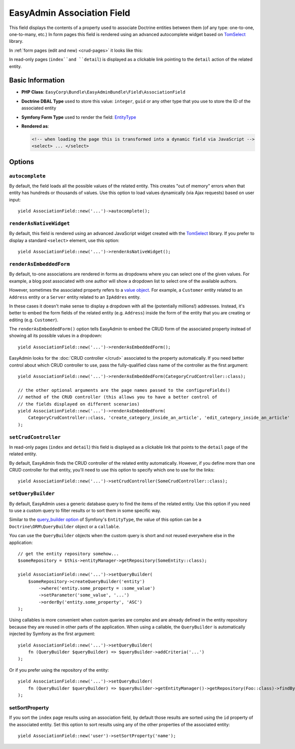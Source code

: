 EasyAdmin Association Field
===========================

This field displays the contents of a property used to associate Doctrine entities
between them (of any type: one-to-one, one-to-many, etc.) In form pages this
field is rendered using an advanced autocomplete widget based on `TomSelect`_ library.

In :ref:`form pages (edit and new) <crud-pages>` it looks like this:

.. image:: ../images/fields/field-association.png
   :alt: Default style of EasyAdmin association field

In read-only pages (``index``and ``detail``) is displayed as a clickable link
pointing to the ``detail`` action of the related entity.

Basic Information
-----------------

* **PHP Class**: ``EasyCorp\Bundle\EasyAdminBundle\Field\AssociationField``
* **Doctrine DBAL Type** used to store this value: ``integer``, ``guid`` or any
  other type that you use to store the ID of the associated entity
* **Symfony Form Type** used to render the field: `EntityType`_
* **Rendered as**:

  .. code-block:: html

    <!-- when loading the page this is transformed into a dynamic field via JavaScript -->
    <select> ... </select>

Options
-------

``autocomplete``
~~~~~~~~~~~~~~~~

By default, the field loads all the possible values of the related entity. This
creates "out of memory" errors when that entity has hundreds or thousands of values.
Use this option to load values dynamically (via Ajax requests) based on user input::

    yield AssociationField::new('...')->autocomplete();

``renderAsNativeWidget``
~~~~~~~~~~~~~~~~~~~~~~~~

By default, this field is rendered using an advanced JavaScript widget created
with the `TomSelect`_ library. If you prefer to display a standard ``<select>``
element, use this option::

    yield AssociationField::new('...')->renderAsNativeWidget();

``renderAsEmbeddedForm``
~~~~~~~~~~~~~~~~~~~~~~~~

By default, to-one associations are rendered in forms as dropdowns where you can
select one of the given values. For example, a blog post associated with one
author will show a dropdown list to select one of the available authors.

However, sometimes the associated property refers to a `value object`_. For example,
a ``Customer`` entity related to an ``Address`` entity or a ``Server`` entity
related to an ``IpAddres`` entity.

In these cases it doesn't make sense to display a dropdown with all the
(potentially millions!) addresses. Instead, it's better to embed the form fields
of the related entity (e.g. ``Address``) inside the form of the entity that you
are creating or editing (e.g. ``Customer``).

The ``renderAsEmbeddedForm()`` option tells EasyAdmin to embed the CRUD form of
the associated property instead of showing all its possible values in a dropdown::

    yield AssociationField::new('...')->renderAsEmbeddedForm();

EasyAdmin looks for the :doc:`CRUD controller </crud>` associated to the property
automatically. If you need better control about which CRUD controller to use,
pass the fully-qualified class name of the controller as the first argument::

    yield AssociationField::new('...')->renderAsEmbeddedForm(CategoryCrudController::class);

    // the other optional arguments are the page names passed to the configureFields()
    // method of the CRUD controller (this allows you to have a better control of
    // the fields displayed on different scenarios)
    yield AssociationField::new('...')->renderAsEmbeddedForm(
        CategoryCrudController::class, 'create_category_inside_an_article', 'edit_category_inside_an_article'
    );

``setCrudController``
~~~~~~~~~~~~~~~~~~~~~

In read-only pages (``index`` and ``detail``) this field is displayed as a
clickable link that points to the ``detail`` page of the related entity.

By default, EasyAdmin finds the CRUD controller of the related entity automatically.
However, if you define more than one CRUD controller for that entity, you'll need
to use this option to specify which one to use for the links::

    yield AssociationField::new('...')->setCrudController(SomeCrudController::class);

``setQueryBuilder``
~~~~~~~~~~~~~~~~~~~

By default, EasyAdmin uses a generic database query to find the items of the
related entity. Use this option if you need to use a custom query to filter results
or to sort them in some specific way.

Similar to the `query_builder option`_ of Symfony's ``EntityType``, the value of
this option can be a ``Doctrine\ORM\QueryBuilder`` object or a ``callable``.

You can use the ``QueryBuilder`` objects when the custom query is short and not
reused everywhere else in the application::

    // get the entity repository somehow...
    $someRepository = $this->entityManager->getRepository(SomeEntity::class);

    yield AssociationField::new('...')->setQueryBuilder(
        $someRepository->createQueryBuilder('entity')
            ->where('entity.some_property = :some_value')
            ->setParameter('some_value', '...')
            ->orderBy('entity.some_property', 'ASC')
    );

Using callables is more convenient when custom queries are complex and are
already defined in the entity repository because they are reused in other parts
of the application. When using a callable, the ``QueryBuilder`` is
automatically injected by Symfony as the first argument::

    yield AssociationField::new('...')->setQueryBuilder(
        fn (QueryBuilder $queryBuilder) => $queryBuilder->addCriteria('...')
    );

Or if you prefer using the repository of the entity::

    yield AssociationField::new('...')->setQueryBuilder(
        fn (QueryBuilder $queryBuilder) => $queryBuilder->getEntityManager()->getRepository(Foo::class)->findBySomeCriteria();
    );

setSortProperty
~~~~~~~~~~~~~~~

If you sort the ``index`` page results using an association field, by default
those results are sorted using the ``id`` property of the associated entity.
Set this option to sort results using any of the other properties of the
associated entity::

    yield AssociationField::new('user')->setSortProperty('name');

.. _`TomSelect`: https://tom-select.js.org/
.. _`EntityType`: https://symfony.com/doc/current/reference/forms/types/entity.html
.. _`query_builder option`: https://symfony.com/doc/current/reference/forms/types/entity.html#query-builder
.. _`value object`: https://en.wikipedia.org/wiki/Value_object
